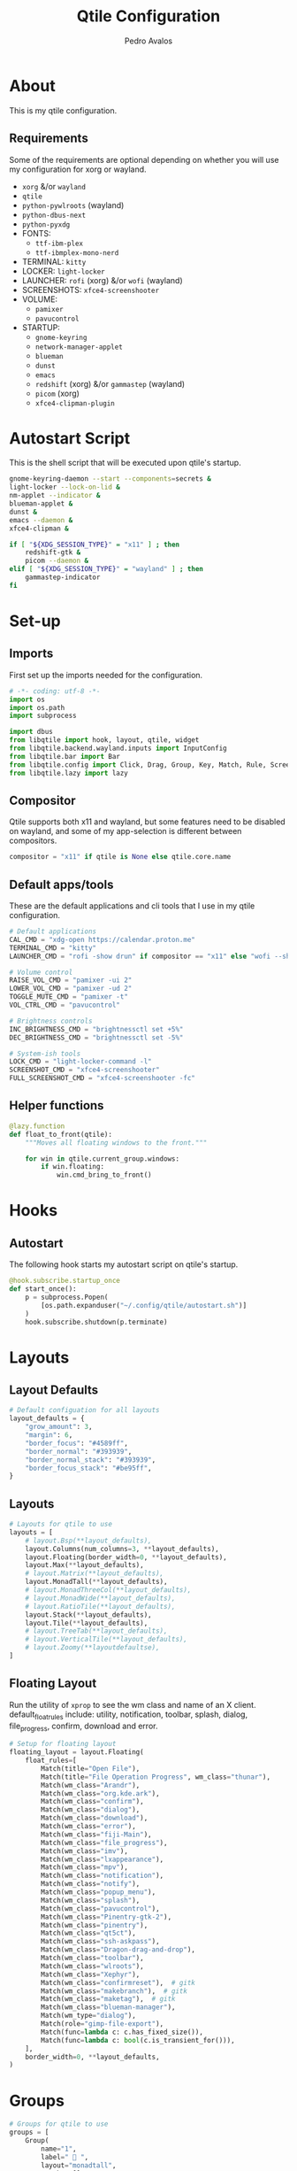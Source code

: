 #+TITLE: Qtile Configuration
#+AUTHOR: Pedro Avalos
#+PROPERTY: header-args :tangle config.py
#+auto_tangle: t
#+STARTUP: showeverything

* About

This is my qtile configuration.

** Requirements

Some of the requirements are optional depending on whether you will use my
configuration for xorg or wayland.

- ~xorg~ &/or ~wayland~
- ~qtile~
- ~python-pywlroots~ (wayland)
- ~python-dbus-next~
- ~python-pyxdg~
- FONTS:
  - ~ttf-ibm-plex~
  - ~ttf-ibmplex-mono-nerd~
- TERMINAL: ~kitty~
- LOCKER: ~light-locker~
- LAUNCHER: ~rofi~ (xorg) &/or ~wofi~ (wayland)
- SCREENSHOTS: ~xfce4-screenshooter~
- VOLUME:
  - ~pamixer~
  - ~pavucontrol~
- STARTUP:
  - ~gnome-keyring~
  - ~network-manager-applet~
  - ~blueman~
  - ~dunst~
  - ~emacs~
  - ~redshift~ (xorg) &/or ~gammastep~ (wayland)
  - ~picom~ (xorg)
  - ~xfce4-clipman-plugin~

* Autostart Script

This is the shell script that will be executed upon qtile's startup.

#+BEGIN_SRC bash :tangle autostart.sh :shebang "#!/usr/bin/env sh"
  gnome-keyring-daemon --start --components=secrets &
  light-locker --lock-on-lid &
  nm-applet --indicator &
  blueman-applet &
  dunst &
  emacs --daemon &
  xfce4-clipman &

  if [ "${XDG_SESSION_TYPE}" = "x11" ] ; then
      redshift-gtk &
      picom --daemon &
  elif [ "${XDG_SESSION_TYPE}" = "wayland" ] ; then
      gammastep-indicator
  fi
#+END_SRC

* Set-up

** Imports

First set up the imports needed for the configuration.

#+BEGIN_SRC python
  # -*- coding: utf-8 -*-
  import os
  import os.path
  import subprocess

  import dbus
  from libqtile import hook, layout, qtile, widget
  from libqtile.backend.wayland.inputs import InputConfig
  from libqtile.bar import Bar
  from libqtile.config import Click, Drag, Group, Key, Match, Rule, Screen
  from libqtile.lazy import lazy
#+END_SRC

** Compositor

Qtile supports both x11 and wayland, but some features need to be disabled on
wayland, and some of my app-selection is different between compositors.

#+BEGIN_SRC python
  compositor = "x11" if qtile is None else qtile.core.name
#+END_SRC

** Default apps/tools

These are the default applications and cli tools that I use in my qtile
configuration.

#+BEGIN_SRC python
  # Default applications
  CAL_CMD = "xdg-open https://calendar.proton.me"
  TERMINAL_CMD = "kitty"
  LAUNCHER_CMD = "rofi -show drun" if compositor == "x11" else "wofi --show drun"

  # Volume control
  RAISE_VOL_CMD = "pamixer -ui 2"
  LOWER_VOL_CMD = "pamixer -ud 2"
  TOGGLE_MUTE_CMD = "pamixer -t"
  VOL_CTRL_CMD = "pavucontrol"

  # Brightness controls
  INC_BRIGHTNESS_CMD = "brightnessctl set +5%"
  DEC_BRIGHTNESS_CMD = "brightnessctl set -5%"

  # System-ish tools
  LOCK_CMD = "light-locker-command -l"
  SCREENSHOT_CMD = "xfce4-screenshooter"
  FULL_SCREENSHOT_CMD = "xfce4-screenshooter -fc"
#+END_SRC

** Helper functions

#+BEGIN_SRC python
  @lazy.function
  def float_to_front(qtile):
      """Moves all floating windows to the front."""

      for win in qtile.current_group.windows:
          if win.floating:
              win.cmd_bring_to_front()
#+END_SRC


* Hooks

** Autostart

The following hook starts my autostart script on qtile's startup.

#+BEGIN_SRC python
  @hook.subscribe.startup_once
  def start_once():
      p = subprocess.Popen(
          [os.path.expanduser("~/.config/qtile/autostart.sh")]
      )
      hook.subscribe.shutdown(p.terminate)
#+END_SRC

* Layouts

** Layout Defaults

#+BEGIN_SRC python
  # Default configuation for all layouts
  layout_defaults = {
      "grow_amount": 3,
      "margin": 6,
      "border_focus": "#4589ff",
      "border_normal": "#393939",
      "border_normal_stack": "#393939",
      "border_focus_stack": "#be95ff",
  }
#+END_SRC

** Layouts

#+BEGIN_SRC python
  # Layouts for qtile to use
  layouts = [
      # layout.Bsp(**layout_defaults),
      layout.Columns(num_columns=3, **layout_defaults),
      layout.Floating(border_width=0, **layout_defaults),
      layout.Max(**layout_defaults),
      # layout.Matrix(**layout_defaults),
      layout.MonadTall(**layout_defaults),
      # layout.MonadThreeCol(**layout_defaults),
      # layout.MonadWide(**layout_defaults),
      # layout.RatioTile(**layout_defaults),
      layout.Stack(**layout_defaults),
      layout.Tile(**layout_defaults),
      # layout.TreeTab(**layout_defaults),
      # layout.VerticalTile(**layout_defaults),
      # layout.Zoomy(**layoutdefaultse),
  ]
#+END_SRC

** Floating Layout

Run the utility of ~xprop~ to see the wm class and name of an X client.
default_float_rules include: utility, notification, toolbar, splash, dialog,
file_progress, confirm, download and error.

#+BEGIN_SRC python
  # Setup for floating layout
  floating_layout = layout.Floating(
      float_rules=[
          Match(title="Open File"),
          Match(title="File Operation Progress", wm_class="thunar"),
          Match(wm_class="Arandr"),
          Match(wm_class="org.kde.ark"),
          Match(wm_class="confirm"),
          Match(wm_class="dialog"),
          Match(wm_class="download"),
          Match(wm_class="error"),
          Match(wm_class="fiji-Main"),
          Match(wm_class="file_progress"),
          Match(wm_class="imv"),
          Match(wm_class="lxappearance"),
          Match(wm_class="mpv"),
          Match(wm_class="notification"),
          Match(wm_class="notify"),
          Match(wm_class="popup_menu"),
          Match(wm_class="splash"),
          Match(wm_class="pavucontrol"),
          Match(wm_class="Pinentry-gtk-2"),
          Match(wm_class="pinentry"),
          Match(wm_class="qt5ct"),
          Match(wm_class="ssh-askpass"),
          Match(wm_class="Dragon-drag-and-drop"),
          Match(wm_class="toolbar"),
          Match(wm_class="wlroots"),
          Match(wm_class="Xephyr"),
          Match(wm_class="confirmreset"),  # gitk
          Match(wm_class="makebranch"),  # gitk
          Match(wm_class="maketag"),  # gitk
          Match(wm_class="blueman-manager"),
          Match(wm_type="dialog"),
          Match(role="gimp-file-export"),
          Match(func=lambda c: c.has_fixed_size()),
          Match(func=lambda c: bool(c.is_transient_for())),
      ],
      border_width=0, **layout_defaults,
  )
#+END_SRC

* Groups

#+BEGIN_SRC python
  # Groups for qtile to use
  groups = [
      Group(
          name="1",
          label=" 󰖟 ",
          layout="monadtall",
          matches=[],
      ),
      Group(
          name="2",
          label="  ",
          layout="monadtall",
          matches=[],
      ),
      Group(
          name="3",
          label=" 󰈙 ",
          layout="monadtall",
          matches=[],
      ),
      Group(
          name="4",
          label=" 󰭹 ",
          layout="monadtall",
          matches=[Match(wm_class="discord")],
      ),
      Group(
          name="5",
          label="  ",
          layout="monadtall",
          matches=[Match(wm_class="spotify")],
      ),
      Group(
          name="6",
          label=" 󰟴 ",
          layout="max",
          matches=[Match(wm_class="vlc"), Match(wm_class="mpv")],
      ),
      Group(
          name="7",
          label="  ",
          layout="monadtall",
          matches=[Match(wm_class="Steam")],
      ),
      Group(
          name="8",
          layout="monadtall",
          label="  ",
          matches=[],
      ),
      Group(
          name="9",
          layout="monadtall",
          label=" 󰇘 ",
          matches=[],
      ),
  ]
#+END_SRC

* Bindings

** Helper

#+BEGIN_SRC python
  class kb:
      ALT = "mod1"
      HYPER = "mod3"
      SUPER = "mod4"
      CTRL = "control"
      SHIFT = "shift"
      SPACE = "space"
      BACKSPACE = "BackSpace"
      ENTER = "Return"
      DELETE = "Delete"
      TAB = "Tab"
      ESC = "Escape"

      EXCLAM = "exclam"
      QUOTEDBL = "quotedbl"

      PRINT = "Print"
      HOME = "Home"
      END = "End"

      LEFT = "Left"
      RIGHT = "Right"
      UP = "Up"
      DOWN = "Down"

      AUDIO_RAISE_VOLUME = "XF86AudioRaiseVolume"
      AUDIO_LOWER_VOLUME = "XF86AudioLowerVolume"
      AUDIO_MUTE = "XF86AudioMute"
      AUDIO_NEXT = "XF86AudioNext"
      AUDIO_PREV = "XF86AudioPrev"
      AUDIO_PLAY = "XF86AudioPlay"
      AUDIO_STOP = "XF86AudioStop"

      BRIGHTNESS_UP = "XF86MonBrightnessUp"
      BRIGHTNESS_DOWN = "XF86MonBrightnessDown"
#+END_SRC

#+BEGIN_SRC python
  class m:
      LEFT = "Button1"
      MIDDLE = "Button2"
      RIGHT = "Button3"

      WHEEL_UP = "Button4"
      WHEEL_DOWN = "Button5"
      WHEEL_LEFT = "Button6"
      WHEEL_RIGHT = "Button7"

      PREVIOUS = "Button8"
      NEXT = "Button9"
#+END_SRC

** Keyboard

| Keybinding        | Action                               |
|-------------------+--------------------------------------|
| SUPER+CTRL+Q      | Close focused window                 |
| SUPER+F           | Toggle fullscreen for focused window |
| SUPER+SHIFT+SPACE | Move all floating windows to front   |
| SUPER+H           | Traverse left                        |
| SUPER+J           | Traverse down                        |
| SUPER+K           | Traverse up                          |
| SUPER+L           | Traverse right                       |
| SUPER+SHIFT+H     | Shuffle left                         |
| SUPER+SHIFT+J     | Shuffle down                         |
| SUPER+SHIFT+K     | Shuffle up                           |
| SUPER+SHIFT+L     | Shuffle right                        |
| SUPER+ALT+J       | Grow left                            |
| SUPER+ALT+J       | Grow down                            |
| SUPER+ALT+K       | Grow up                              |
| SUPER+ALT+L       | Grow right                           |
| SUPER+ALT+N       | Reset size                           |
| SUPER+ESC         | Reload qtile configuration           |
| SUPER+SHIFT+ESC   | Restart qtile                        |
| SUPER+CTRL+ESC    | Shutdown qtile                       |
| SUPER+TAB         | Next layout                          |
| SUPER+SHIFT+TAB   | Previous layout                      |
| SUPER+ENTER       | Spawn terminal                       |
| SUPER+R           | Spawn launcher                       |
| SUPER+CTRL+L      | Lock screen                          |
| SUPER+PRINT       | Take screenshot                      |
| SUPER+ALT+PRINT   | Take fullscreen screenshot           |
| SUPER+[1,9]       | Change to group [1,9]                |
| SUPER+SHIFT+[1,9] | Move window to group [1,9]           |

#+BEGIN_SRC python
  keys = [
      Key(
          [kb.SUPER, kb.CTRL],
          "Q",
          lazy.window.kill(),
          desc="Close window",
      ),
      Key(
          [kb.SUPER],
          "F",
          lazy.window.toggle_fullscreen(),
          desc="Toggle fullscreen",
      ),
      Key(
          [kb.SUPER, kb.SHIFT],
          kb.SPACE,
          lazy.window.toggle_floating(),
          desc="Toggle floating",
      ),
      Key(
          [kb.SUPER],
          kb.SPACE,
          float_to_front,
          desc="Float to front",
      ),
      Key(
          [kb.SUPER],
          "H",
          lazy.layout.left(),
          desc="Traverse left",
      ),
      Key(
          [kb.SUPER],
          "J",
          lazy.layout.down(),
          desc="Traverse down",
      ),
      Key(
          [kb.SUPER],
          "K",
          lazy.layout.up(),
          desc="Traverse up",
      ),
      Key(
          [kb.SUPER],
          "L",
          lazy.layout.right(),
          desc="Traverse right",
      ),
      Key(
          [kb.SUPER, kb.SHIFT],
          "H",
          lazy.layout.shuffle_left(),
          desc="Shuffle left",
      ),
      Key(
          [kb.SUPER, kb.SHIFT],
          "J",
          lazy.layout.shuffle_down(),
          desc="Shuffle down",
      ),
      Key(
          [kb.SUPER, kb.SHIFT],
          "K",
          lazy.layout.shuffle_up(),
          desc="Shuffle up",
      ),
      Key(
          [kb.SUPER, kb.SHIFT],
          "L",
          lazy.layout.shuffle_right(),
          desc="Shuffle right",
      ),
      Key(
          [kb.SUPER, kb.ALT],
          "H",
          lazy.layout.grow_left().when(layout=["bsp", "columns"]),
          desc="Grow left",
      ),
      Key(
          [kb.SUPER, kb.ALT], "J",
          lazy.layout.grow_down().when(layout=["bsp", "columns"]),
          lazy.layout.shrink().when(layout=["monadtall", "monadwide", "monadthreecol"]),
          desc="Grow down",
      ),
      Key(
          [kb.SUPER, kb.ALT], "K",
          lazy.layout.grow_up().when(layout=["bsp", "columns"]),
          lazy.layout.grow().when(layout=["monadtall", "monadwide", "monadthreecol"]),
          desc="Grow up",
      ),
      Key(
          [kb.SUPER, kb.ALT], "L",
          lazy.layout.grow_right().when(layout=["bsp", "columns"]),
          desc="Grow right",
      ),
      Key(
          [kb.SUPER, kb.ALT],
          "N",
          lazy.layout.reset(),
          desc="Reset window sizes",
      ),
      Key(
          [kb.SUPER],
          kb.ESC,
          lazy.reload_config(),
          desc="Reload config",
      ),
      Key(
          [kb.SUPER, kb.SHIFT],
          kb.ESC,
          lazy.restart(),
          desc="Restart qtile",
      ),
      Key(
          [kb.SUPER, kb.CTRL],
          kb.ESC,
          lazy.shutdown(),
          desc="Shutdown qtile",
      ),
      Key(
          [kb.SUPER],
          kb.TAB,
          lazy.next_layout(),
          desc="Next layout",
      ),
      Key(
          [kb.SUPER, kb.SHIFT],
          kb.TAB,
          lazy.prev_layout(),
          desc="Previous layout",
      ),
      Key(
          [kb.SUPER],
          kb.ENTER,
          lazy.spawn(TERMINAL_CMD),
          desc="Spawn terminal",
      ),
      Key(
          [kb.SUPER],
          "R",
          lazy.spawn(LAUNCHER_CMD),
          desc="Spawn launcher",
      ),
      Key(
          [kb.SUPER, kb.CTRL],
          "L",
          lazy.spawn(LOCK_CMD),
          desc="Lock screen",
      ),
      Key(
          [],
          kb.PRINT,
          lazy.spawn(SCREENSHOT_CMD),
          desc="Take screenshot",
      ),
      Key(
          [kb.ALT],
          kb.PRINT,
          lazy.spawn(FULL_SCREENSHOT_CMD),
          desc="Take fullscreen screenshot",
      ),
      Key(
          [],
          kb.AUDIO_LOWER_VOLUME,
          lazy.spawn(LOWER_VOL_CMD),
          desc="Lower volume",
      ),
      Key(
          [],
          kb.AUDIO_RAISE_VOLUME,
          lazy.spawn(RAISE_VOL_CMD),
          desc="Raise volume",
      ),
      Key(
          [],
          kb.AUDIO_MUTE,
          lazy.spawn(TOGGLE_MUTE_CMD),
          desc="Toggle mute",
      ),
      Key(
          [],
          kb.BRIGHTNESS_UP,
          lazy.spawn(INC_BRIGHTNESS_CMD),
          desc="Increase brightness",
      ),
      Key(
          [],
          kb.BRIGHTNESS_DOWN,
          lazy.spawn(DEC_BRIGHTNESS_CMD),
          desc="Decrease brightness",
      ),
  ]
#+END_SRC

#+BEGIN_SRC python
  for group in groups:
      keys.extend([
          Key(
              [kb.SUPER],
              group.name,
              lazy.group[group.name].toscreen(),
              desc=f"Switch to group {group.name}"
          ),
          Key(
              [kb.SUPER, kb.SHIFT],
              group.name,
              lazy.window.togroup(group.name),
              desc=f"Move focused window to group {group.name}"
          ),
      ])
#+END_SRC

** Mouse

#+BEGIN_SRC python
  mouse = [
      Drag(
          [kb.SUPER], m.LEFT,
          lazy.window.set_position_floating(),
          start=lazy.window.get_position(),
      ),
      Drag(
          [kb.SUPER], m.RIGHT,
          lazy.window.set_size_floating(),
          start=lazy.window.get_size(),
      ),
      Click(
          [kb.SUPER],
          m.WHEEL_UP,
          lazy.screen.prev_group()
      ),
      Click(
          [kb.SUPER],
          m.WHEEL_DOWN,
          lazy.screen.next_group(),
      ),
  ]
#+END_SRC


* Screens

** Wallpaper

#+BEGIN_SRC python
  wallpaper = "~/.config/qtile/wallpaper.png"
#+END_SRC

** Widgets

*** Battery

To be able to use the configuration on both my desktop and laptop, I first
check if a battery is present.

#+BEGIN_SRC python
  # Check if this machine has a battery
  BATT_PATHS = ["/sys/class/power_supply/BAT0"]
  show_battery = any(os.path.exists(path) for path in BATT_PATHS)
#+END_SRC

*** Widget defaults

These are parameters I pass to almost all widgets. Pulling it out into a
dictionary allows me to repeat less code.

#+BEGIN_SRC python
  widget_defaults = {
      "font": "IBM Plex Mono",
      "fontsize": 16,
      "foreground": "#f4f4f4",
      "background": "#161616",
  }
#+END_SRC

*** Main widgets

These are the widgets on the main monitor/screen.

#+BEGIN_SRC python
  # Widgets for the main screen
  main_widgets = [
      widget.Spacer(length=6, **widget_defaults),
      widget.TextBox(
          text="",
          mouse_callbacks={m.LEFT: lazy.spawn(LAUNCHER_CMD)},
          ,**{**widget_defaults, "foreground": "#f1c21b", "font": "BlexMono Nerd Font"},
      ),
      widget.Spacer(length=6, **widget_defaults),
      widget.GroupBox(
          disable_drag=True,
          active="#c6c6c6",
          inactive="#6f6f6f",
          highlight_method="line",
          highlight_color="#161616",
          this_current_screen_border="#4589ff",
          this_screen_border="#6f6f6f",
          other_current_screen_border="#8d8d8d",
          other_screen_border="#6f6f6f",
          urgent_alert_method="line",
          urgent_border="#fa4d56",
          urgent_text="#ff8389",
          ,**{**widget_defaults, "font": "BlexMono Nerd Font"},
      ),
      widget.Spacer(length=6, **widget_defaults),
      widget.CurrentLayoutIcon(padding=0, scale=0.6, **widget_defaults),
      widget.Spacer(**widget_defaults),
      widget.Clock(
          format=" %Y/%m/%d (%a)",
          mouse_callbacks={m.LEFT: lazy.spawn(CAL_CMD)},
          ,**{**widget_defaults, "font": "BlexMono Nerd Font"},
      ),
      widget.Clock(
          format=" %H:%M",
          ,**{**widget_defaults, "font": "BlexMono Nerd Font"},
      ),
      widget.Spacer(**widget_defaults),
      widget.Systray(**widget_defaults)
        if compositor == "x11"
        else widget.StatusNotifier(**widget_defaults),
      widget.Spacer(length=6, **widget_defaults),
      widget.Volume(
          fmt="󱄠 {}",
          mouse_callbacks={m.RIGHT: lazy.spawn(VOL_CTRL_CMD)},
          ,**{**widget_defaults, "font": "BlexMono Nerd Font"},
      ),
      widget.Battery(
          format="{char} {percent:2.0%}",
          update_interval=30,
          low_percentage=0.2,
          full_char="󰁹",
          charge_char="󰂄",
          discharge_char="󰂀",
          empty_char="󰂎",
          unknown_char="󰂑",
          ,**{**widget_defaults, "font": "BlexMono Nerd Font"},
      ) if show_battery else widget.TextBox(text="", **widget_defaults),
      widget.KeyboardLayout(
          fmt="󰌌 {}",
          configured_keyboards=["us", "es"],
          ,**{**widget_defaults, "font": "BlexMono Nerd Font"},
      ),
      widget.QuickExit(
          default_text="󰍃",
          countdown_format="{}",
          ,**{**widget_defaults, "foreground": "#fa4d56", "font": "BlexMono Nerd Font"},
      ),
      widget.Spacer(length=6, **widget_defaults),
  ]
#+END_SRC

*** Other widgets

These are the widgets for other monitors/screens. The most important difference
is that this bar will have less widgets.

#+BEGIN_SRC python
  # Widgets for other screens
  other_widgets = [
      widget.Spacer(length=6, **widget_defaults),
      widget.GroupBox(
          disable_drag=True,
          active="#c6c6c6",
          inactive="#6f6f6f",
          highlight_method="line",
          highlight_color="#161616",
          this_current_screen_border="#4589ff",
          this_screen_border="#6f6f6f",
          other_current_screen_border="#8d8d8d",
          other_screen_border="#6f6f6f",
          urgent_alert_method="line",
          urgent_border="#fa4d56",
          urgent_text="#ff8389",
          ,**widget_defaults,
      ),
      widget.CurrentLayoutIcon(scale=0.6, **widget_defaults),
      widget.Spacer(**widget_defaults),
      widget.CurrentScreen(
          active_color="#f4f4f4",
          active_text="A",
          inactive_color="#8d8d8d",
          inactive_text="i",
          ,**widget_defaults,
      ),
      widget.Spacer(length=6, **widget_defaults),
  ]
#+END_SRC

** Screens

#+BEGIN_SRC python
  # Screens for qtile to use
  screens = [
      Screen(
          wallpaper=wallpaper,
          wallpaper_mode="fill",
          top=Bar(
              main_widgets, 32, opacity=0.95, margin=6,
          ),
      ),
      Screen(
          wallpaper=wallpaper,
          wallpaper_mode="fill",
          top=Bar(
              other_widgets, 32, opacity=0.95, margin=6,
          ),
      ),
  ]
#+END_SRC

* Other Settings

These are miscellaneous settings for qtile.

#+BEGIN_SRC python
  # Miscellaneous settings
  dgroups_key_binder = None
  dgroups_app_rules: list[Rule] = []
  follow_mouse_focus = True
  bring_front_click = False
  cursor_warp = False
  auto_fullscreen = True
  auto_minimize = True
  reconfigure_screns = True
  focus_on_window_activation = "smart"
  wl_input_rules = {
      "type:pointer": InputConfig(tap=True),
  }
  wmname = "LG3D"
#+END_SRC
